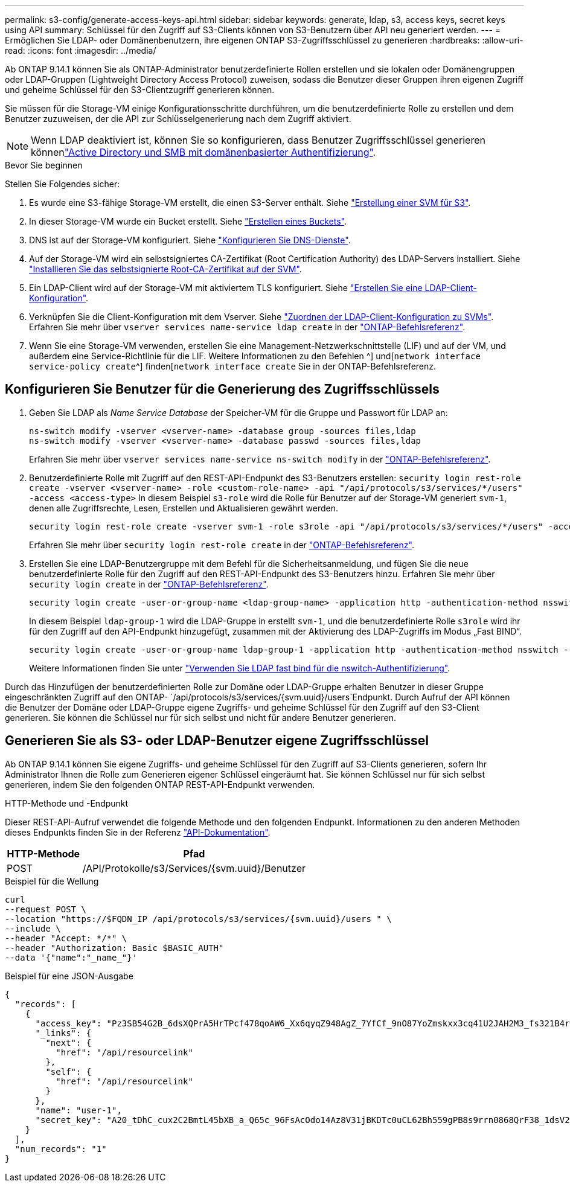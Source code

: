 ---
permalink: s3-config/generate-access-keys-api.html 
sidebar: sidebar 
keywords: generate, ldap, s3, access keys, secret keys using API 
summary: Schlüssel für den Zugriff auf S3-Clients können von S3-Benutzern über API neu generiert werden. 
---
= Ermöglichen Sie LDAP- oder Domänenbenutzern, ihre eigenen ONTAP S3-Zugriffsschlüssel zu generieren
:hardbreaks:
:allow-uri-read: 
:icons: font
:imagesdir: ../media/


[role="lead"]
Ab ONTAP 9.14.1 können Sie als ONTAP-Administrator benutzerdefinierte Rollen erstellen und sie lokalen oder Domänengruppen oder LDAP-Gruppen (Lightweight Directory Access Protocol) zuweisen, sodass die Benutzer dieser Gruppen ihren eigenen Zugriff und geheime Schlüssel für den S3-Clientzugriff generieren können.

Sie müssen für die Storage-VM einige Konfigurationsschritte durchführen, um die benutzerdefinierte Rolle zu erstellen und dem Benutzer zuzuweisen, der die API zur Schlüsselgenerierung nach dem Zugriff aktiviert.


NOTE: Wenn LDAP deaktiviert ist, können Sie so konfigurieren, dass Benutzer Zugriffsschlüssel generieren könnenlink:configure-access-ldap.html["Active Directory und SMB mit domänenbasierter Authentifizierung"].

.Bevor Sie beginnen
Stellen Sie Folgendes sicher:

. Es wurde eine S3-fähige Storage-VM erstellt, die einen S3-Server enthält. Siehe link:../s3-config/create-svm-s3-task.html["Erstellung einer SVM für S3"].
. In dieser Storage-VM wurde ein Bucket erstellt. Siehe link:../s3-config/create-bucket-task.html["Erstellen eines Buckets"].
. DNS ist auf der Storage-VM konfiguriert. Siehe link:../networking/configure_dns_services_auto.html["Konfigurieren Sie DNS-Dienste"].
. Auf der Storage-VM wird ein selbstsigniertes CA-Zertifikat (Root Certification Authority) des LDAP-Servers installiert. Siehe link:../nfs-config/install-self-signed-root-ca-certificate-svm-task.html["Installieren Sie das selbstsignierte Root-CA-Zertifikat auf der SVM"].
. Ein LDAP-Client wird auf der Storage-VM mit aktiviertem TLS konfiguriert. Siehe link:../nfs-config/create-ldap-client-config-task.html["Erstellen Sie eine LDAP-Client-Konfiguration"].
. Verknüpfen Sie die Client-Konfiguration mit dem Vserver. Siehe link:../nfs-config/enable-ldap-svms-task.html["Zuordnen der LDAP-Client-Konfiguration zu SVMs"]. Erfahren Sie mehr über `vserver services name-service ldap create` in der link:https://docs.netapp.com/us-en/ontap-cli//vserver-services-name-service-ldap-create.html["ONTAP-Befehlsreferenz"^].
. Wenn Sie eine Storage-VM verwenden, erstellen Sie eine Management-Netzwerkschnittstelle (LIF) und auf der VM, und außerdem eine Service-Richtlinie für die LIF. Weitere Informationen zu den Befehlen ^] und[`network interface service-policy create`^] finden[`network interface create` Sie in der ONTAP-Befehlsreferenz.




== Konfigurieren Sie Benutzer für die Generierung des Zugriffsschlüssels

. Geben Sie LDAP als _Name Service Database_ der Speicher-VM für die Gruppe und Passwort für LDAP an:
+
[listing]
----
ns-switch modify -vserver <vserver-name> -database group -sources files,ldap
ns-switch modify -vserver <vserver-name> -database passwd -sources files,ldap
----
+
Erfahren Sie mehr über `vserver services name-service ns-switch modify` in der link:https://docs.netapp.com/us-en/ontap-cli/vserver-services-name-service-ns-switch-modify.html["ONTAP-Befehlsreferenz"^].

. Benutzerdefinierte Rolle mit Zugriff auf den REST-API-Endpunkt des S3-Benutzers erstellen:
`security login rest-role create -vserver <vserver-name> -role <custom-role-name> -api "/api/protocols/s3/services/*/users" -access <access-type>` In diesem Beispiel `s3-role` wird die Rolle für Benutzer auf der Storage-VM generiert `svm-1`, denen alle Zugriffsrechte, Lesen, Erstellen und Aktualisieren gewährt werden.
+
[listing]
----
security login rest-role create -vserver svm-1 -role s3role -api "/api/protocols/s3/services/*/users" -access all
----
+
Erfahren Sie mehr über `security login rest-role create` in der link:https://docs.netapp.com/us-en/ontap-cli/security-login-rest-role-create.html["ONTAP-Befehlsreferenz"^].

. Erstellen Sie eine LDAP-Benutzergruppe mit dem Befehl für die Sicherheitsanmeldung, und fügen Sie die neue benutzerdefinierte Rolle für den Zugriff auf den REST-API-Endpunkt des S3-Benutzers hinzu. Erfahren Sie mehr über `security login create` in der link:https://docs.netapp.com/us-en/ontap-cli//security-login-create.html["ONTAP-Befehlsreferenz"^].
+
[listing]
----
security login create -user-or-group-name <ldap-group-name> -application http -authentication-method nsswitch -role <custom-role-name> -is-ns-switch-group yes
----
+
In diesem Beispiel `ldap-group-1` wird die LDAP-Gruppe in erstellt `svm-1`, und die benutzerdefinierte Rolle `s3role` wird ihr für den Zugriff auf den API-Endpunkt hinzugefügt, zusammen mit der Aktivierung des LDAP-Zugriffs im Modus „Fast BIND“.

+
[listing]
----
security login create -user-or-group-name ldap-group-1 -application http -authentication-method nsswitch -role s3role -is-ns-switch-group yes -second-authentication-method none -vserver svm-1 -is-ldap-fastbind yes
----
+
Weitere Informationen finden Sie unter link:../nfs-admin/ldap-fast-bind-nsswitch-authentication-task.html["Verwenden Sie LDAP fast bind für die nswitch-Authentifizierung"].



Durch das Hinzufügen der benutzerdefinierten Rolle zur Domäne oder LDAP-Gruppe erhalten Benutzer in dieser Gruppe eingeschränkten Zugriff auf den ONTAP- `/api/protocols/s3/services/{svm.uuid}/users`Endpunkt. Durch Aufruf der API können die Benutzer der Domäne oder LDAP-Gruppe eigene Zugriffs- und geheime Schlüssel für den Zugriff auf den S3-Client generieren. Sie können die Schlüssel nur für sich selbst und nicht für andere Benutzer generieren.



== Generieren Sie als S3- oder LDAP-Benutzer eigene Zugriffsschlüssel

Ab ONTAP 9.14.1 können Sie eigene Zugriffs- und geheime Schlüssel für den Zugriff auf S3-Clients generieren, sofern Ihr Administrator Ihnen die Rolle zum Generieren eigener Schlüssel eingeräumt hat. Sie können Schlüssel nur für sich selbst generieren, indem Sie den folgenden ONTAP REST-API-Endpunkt verwenden.

.HTTP-Methode und -Endpunkt
Dieser REST-API-Aufruf verwendet die folgende Methode und den folgenden Endpunkt. Informationen zu den anderen Methoden dieses Endpunkts finden Sie in der Referenz https://docs.netapp.com/us-en/ontap-automation/reference/api_reference.html#access-a-copy-of-the-ontap-rest-api-reference-documentation["API-Dokumentation"].

[cols="25,75"]
|===
| HTTP-Methode | Pfad 


| POST | /API/Protokolle/s3/Services/{svm.uuid}/Benutzer 
|===
.Beispiel für die Wellung
[source, curl]
----
curl
--request POST \
--location "https://$FQDN_IP /api/protocols/s3/services/{svm.uuid}/users " \
--include \
--header "Accept: */*" \
--header "Authorization: Basic $BASIC_AUTH"
--data '{"name":"_name_"}'
----
.Beispiel für eine JSON-Ausgabe
[listing]
----
{
  "records": [
    {
      "access_key": "Pz3SB54G2B_6dsXQPrA5HrTPcf478qoAW6_Xx6qyqZ948AgZ_7YfCf_9nO87YoZmskxx3cq41U2JAH2M3_fs321B4rkzS3a_oC5_8u7D8j_45N8OsBCBPWGD_1d_ccfq",
      "_links": {
        "next": {
          "href": "/api/resourcelink"
        },
        "self": {
          "href": "/api/resourcelink"
        }
      },
      "name": "user-1",
      "secret_key": "A20_tDhC_cux2C2BmtL45bXB_a_Q65c_96FsAcOdo14Az8V31jBKDTc0uCL62Bh559gPB8s9rrn0868QrF38_1dsV2u1_9H2tSf3qQ5xp9NT259C6z_GiZQ883Qn63X1"
    }
  ],
  "num_records": "1"
}

----